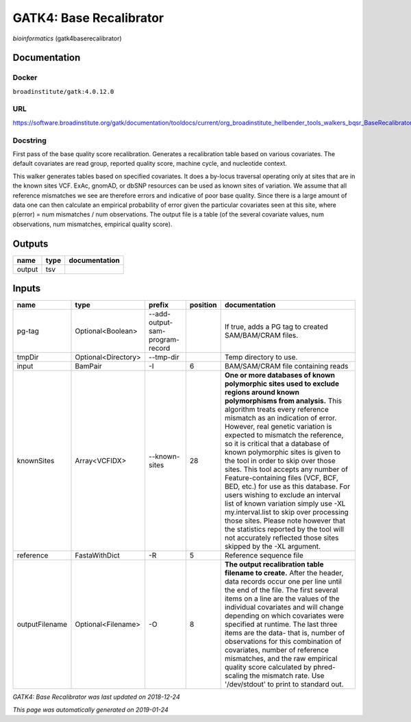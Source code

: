 
GATK4: Base Recalibrator
================================================
*bioinformatics* (gatk4baserecalibrator)

Documentation
-------------

Docker
******
``broadinstitute/gatk:4.0.12.0``

URL
******
`https://software.broadinstitute.org/gatk/documentation/tooldocs/current/org_broadinstitute_hellbender_tools_walkers_bqsr_BaseRecalibrator.php <https://software.broadinstitute.org/gatk/documentation/tooldocs/current/org_broadinstitute_hellbender_tools_walkers_bqsr_BaseRecalibrator.php>`_

Docstring
*********
First pass of the base quality score recalibration. Generates a recalibration table based on various covariates. 
The default covariates are read group, reported quality score, machine cycle, and nucleotide context.

This walker generates tables based on specified covariates. It does a by-locus traversal operating only at sites 
that are in the known sites VCF. ExAc, gnomAD, or dbSNP resources can be used as known sites of variation. 
We assume that all reference mismatches we see are therefore errors and indicative of poor base quality. 
Since there is a large amount of data one can then calculate an empirical probability of error given the 
particular covariates seen at this site, where p(error) = num mismatches / num observations. The output file is a 
table (of the several covariate values, num observations, num mismatches, empirical quality score).

Outputs
-------
======  ======  ===============
name    type    documentation
======  ======  ===============
output  tsv
======  ======  ===============

Inputs
------
==============  ===================  ===============================  ==========  ===============================================================================================================================================================================================================================================================================================================================================================================================================================================================================================================================================================================================================================================================================================================================================================================
name            type                 prefix                             position  documentation
==============  ===================  ===============================  ==========  ===============================================================================================================================================================================================================================================================================================================================================================================================================================================================================================================================================================================================================================================================================================================================================================================
pg-tag          Optional<Boolean>    --add-output-sam-program-record              If true, adds a PG tag to created SAM/BAM/CRAM files.
tmpDir          Optional<Directory>  --tmp-dir                                    Temp directory to use.
input           BamPair              -I                                        6  BAM/SAM/CRAM file containing reads
knownSites      Array<VCFIDX>        --known-sites                            28  **One or more databases of known polymorphic sites used to exclude regions around known polymorphisms from analysis.** This algorithm treats every reference mismatch as an indication of error. However, real genetic variation is expected to mismatch the reference, so it is critical that a database of known polymorphic sites is given to the tool in order to skip over those sites. This tool accepts any number of Feature-containing files (VCF, BCF, BED, etc.) for use as this database. For users wishing to exclude an interval list of known variation simply use -XL my.interval.list to skip over processing those sites. Please note however that the statistics reported by the tool will not accurately reflected those sites skipped by the -XL argument.
reference       FastaWithDict        -R                                        5  Reference sequence file
outputFilename  Optional<Filename>   -O                                        8  **The output recalibration table filename to create.** After the header, data records occur one per line until the end of the file. The first several items on a line are the values of the individual covariates and will change depending on which covariates were specified at runtime. The last three items are the data- that is, number of observations for this combination of covariates, number of reference mismatches, and the raw empirical quality score calculated by phred-scaling the mismatch rate. Use '/dev/stdout' to print to standard out.
==============  ===================  ===============================  ==========  ===============================================================================================================================================================================================================================================================================================================================================================================================================================================================================================================================================================================================================================================================================================================================================================================

*GATK4: Base Recalibrator was last updated on 2018-12-24*

*This page was automatically generated on 2019-01-24*
